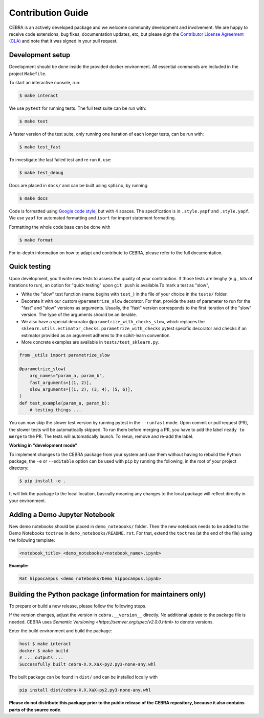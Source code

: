 Contribution Guide
==================

CEBRA is an actively developed package and we welcome community development
and involvement. We are happy to receive code extensions, bug fixes, documentation
updates, etc, but please sign the `Contributor License Agreement (CLA) <https://forms.gle/SYbceYvot64ngNxJ9>`_
and note that it was signed in your pull request.

Development setup
^^^^^^^^^^^^^^^^^

Development should be done inside the provided docker environment.
All essential commands are included in the project ``Makefile``.

To start an interactive console, run:

.. code:: bash

    $ make interact

We use ``pytest`` for running tests. The full test suite can be run with:

.. code:: bash

    $ make test

A faster version of the test suite, only running one iteration of each longer tests, can be run with:

.. code:: bash

    $ make test_fast

To investigate the last failed test and re-run it, use:

.. code:: bash

    $ make test_debug

Docs are placed in ``docs/`` and can be built using ``sphinx``, by running:

.. code:: bash

    $ make docs

Code is formatted using `Google code style <https://google.github.io/styleguide/pyguide.html>`_, but with 4 spaces.
The specification is in ``.style.yapf`` and ``.style.yapf``.
We use ``yapf`` for automated formatting and ``isort`` for import statement formatting.

Formatting the whole code base can be done with

.. code:: bash

    $ make format

For in-depth information on how to adapt and contribute to CEBRA, please refer to the full documentation.

Quick testing
^^^^^^^^^^^^^

Upon development, you'll write new tests to assess the quality of your contribution. If those tests are lenghy (e.g., lots of iterations to run), an option for "quick testing"
upon ``git push`` is available.To mark a test as "slow",

* Write the "slow" test function (name begins with ``test_``) in the file of your choice in the ``tests/`` folder.

* Decorate it with our custom ``@parametrize_slow`` decorator. For that, provide the sets of parameter to run for the "fast" and "slow" versions as arguments. Usually, the "fast" version corresponds to the first iteration of the "slow" version. The type of the arguments should be an iterable.

* We also have a special decorator ``@parametrize_with_checks_slow``, which replaces the ``sklearn.utils.estimator_checks.parametrize_with_checks`` pytest specific decorator and checks if an estimator provided as an argument adheres to the scikit-learn convention.

* More concrete examples are available in ``tests/test_sklearn.py``.

.. code:: python

    from _utils import parametrize_slow

    @parametrize_slow(
        arg_names="param_a, param_b",
        fast_arguments=[(1, 2)],
        slow_arguments=[(1, 2), (3, 4), (5, 6)],
    )
    def test_example(param_a, param_b):
        # testing things ...


You can now skip the slower test version by running pytest in the ``--runfast`` mode.
Upon commit or pull request (PR), the slower tests will be automatically skipped. To run them before merging a PR, you have to add the
label ``ready to merge`` to the PR. The tests will automatically launch. To rerun, remove and re-add the label.

**Working in "development mode"**

To implement changes to the CEBRA package from your system and use them without having to rebuild the Python package, the ``-e`` or ``--editable`` option
can be used with ``pip`` by running the following, in the root of your project directory:

.. code:: bash

    $ pip install -e .

It will link the package to the local location, basically meaning any changes to the local package will reflect directly in your environment.

Adding a Demo Jupyter Notebook
^^^^^^^^^^^^^^^^^^^^^^^^^^^^^^

New demo notebooks should be placed in ``demo_notebooks/`` folder.
Then the new notebook needs to be added to the Demo Notebooks ``toctree`` in ``demo_notebooks/README.rst``.
For that, extend the ``toctree`` (at the end of the file) using the following template:

.. code:: bash

    <notebook_title> <demo_notebooks/<notebook_name>.ipynb>

**Example:**

.. code:: bash

    Rat hippocampus <demo_notebooks/Demo_hippocampus.ipynb>


Building the Python package (information for maintainers only)
^^^^^^^^^^^^^^^^^^^^^^^^^^^^^^^^^^^^^^^^^^^^^^^^^^^^^^^^^^^^^^

To prepare or build a new release, please follow the following steps.

If the version changes, adjust the version in ``cebra.__version__`` directly. No additional update to the package
file is needed. CEBRA uses `Semantic Versioning <https://semver.org/spec/v2.0.0.html>` to denote versions.

Enter the build environment and build the package:

.. code:: bash

    host $ make interact
    docker $ make build
    # ... outputs ...
    Successfully built cebra-X.X.XaX-py2.py3-none-any.whl

The built package can be found in ``dist/`` and can be installed locally with

.. code:: bash

    pip install dist/cebra-X.X.XaX-py2.py3-none-any.whl

**Please do not distribute this package prior to the public release of the CEBRA repository, because it also
contains parts of the source code.**
